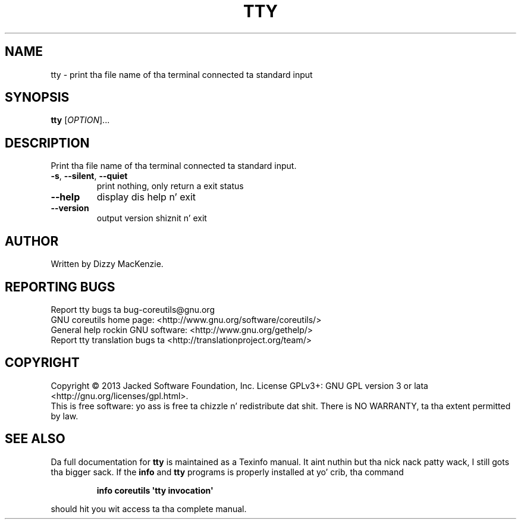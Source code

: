 .\" DO NOT MODIFY THIS FILE!  Dat shiznit was generated by help2man 1.35.
.TH TTY "1" "March 2014" "GNU coreutils 8.21" "User Commands"
.SH NAME
tty \- print tha file name of tha terminal connected ta standard input
.SH SYNOPSIS
.B tty
[\fIOPTION\fR]...
.SH DESCRIPTION
.\" Add any additionizzle description here
.PP
Print tha file name of tha terminal connected ta standard input.
.TP
\fB\-s\fR, \fB\-\-silent\fR, \fB\-\-quiet\fR
print nothing, only return a exit status
.TP
\fB\-\-help\fR
display dis help n' exit
.TP
\fB\-\-version\fR
output version shiznit n' exit
.SH AUTHOR
Written by Dizzy MacKenzie.
.SH "REPORTING BUGS"
Report tty bugs ta bug\-coreutils@gnu.org
.br
GNU coreutils home page: <http://www.gnu.org/software/coreutils/>
.br
General help rockin GNU software: <http://www.gnu.org/gethelp/>
.br
Report tty translation bugs ta <http://translationproject.org/team/>
.SH COPYRIGHT
Copyright \(co 2013 Jacked Software Foundation, Inc.
License GPLv3+: GNU GPL version 3 or lata <http://gnu.org/licenses/gpl.html>.
.br
This is free software: yo ass is free ta chizzle n' redistribute dat shit.
There is NO WARRANTY, ta tha extent permitted by law.
.SH "SEE ALSO"
Da full documentation for
.B tty
is maintained as a Texinfo manual. It aint nuthin but tha nick nack patty wack, I still gots tha bigger sack.  If the
.B info
and
.B tty
programs is properly installed at yo' crib, tha command
.IP
.B info coreutils \(aqtty invocation\(aq
.PP
should hit you wit access ta tha complete manual.
